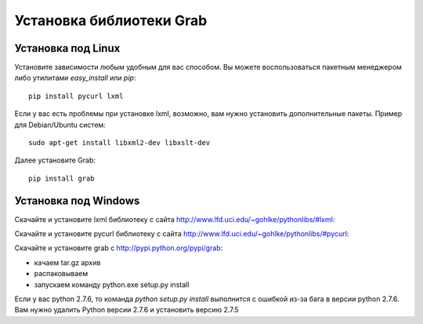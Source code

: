 .. _installation:

=========================
Установка библиотеки Grab
=========================

Установка под Linux
===================

Установите зависимости любым удобным для вас способом. Вы можете воспользоваться пакетным менеджером либо утилитами `easy_install` или `pip`::

    pip install pycurl lxml

Если у вас есть проблемы при установке lxml, возможно, вам нужно установить дополнительные пакеты. Пример для Debian/Ubuntu систем::

    sudo apt-get install libxml2-dev libxslt-dev

Далее установите Grab::

    pip install grab


Установка под Windows
=====================

Скачайте и установите lxml библиотеку с сайта http://www.lfd.uci.edu/~gohlke/pythonlibs/#lxml:

Скачайте и установите pycurl библиотеку с сайта http://www.lfd.uci.edu/~gohlke/pythonlibs/#pycurl:

Скачайте и установите grab с http://pypi.python.org/pypi/grab:

* качаем tar.gz архив
* распаковываем
* запускаем команду python.exe setup.py install

Если у вас python 2.7.6, то команда `python setup.py install` выполнится с ошибкой из-за бага в версии python 2.7.6. Вам нужно удалить Python версии 2.7.6 и установить версию 2.7.5
